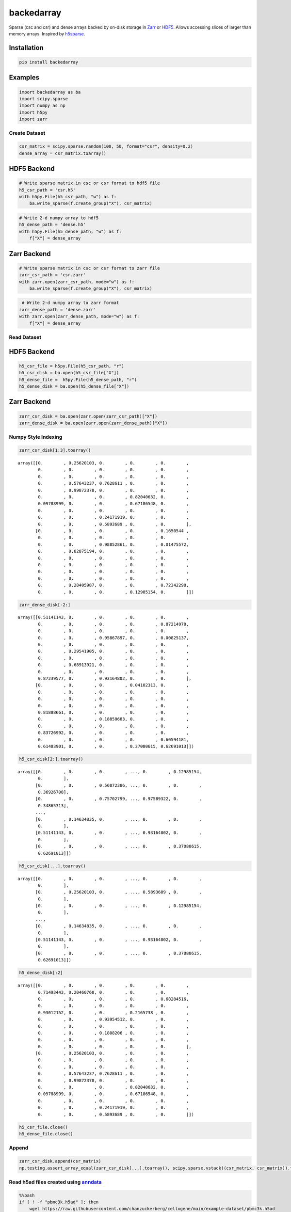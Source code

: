 ==============
backedarray
==============

Sparse (csc and csr) and dense arrays backed by on-disk storage in Zarr_ or HDF5_.
Allows accessing slices of larger than memory arrays.
Inspired by h5sparse_.

Installation
------------

.. code:: ipython3

    pip install backedarray
    
Examples
--------

.. code:: ipython3

    import backedarray as ba
    import scipy.sparse
    import numpy as np
    import h5py
    import zarr



Create Dataset
==============

.. code:: ipython3

    csr_matrix = scipy.sparse.random(100, 50, format="csr", density=0.2)
    dense_array = csr_matrix.toarray()

HDF5 Backend
------------

.. code:: ipython3

    # Write sparse matrix in csc or csr format to hdf5 file
    h5_csr_path = 'csr.h5'
    with h5py.File(h5_csr_path, "w") as f:
        ba.write_sparse(f.create_group("X"), csr_matrix)

.. code:: ipython3

    # Write 2-d numpy array to hdf5
    h5_dense_path = 'dense.h5'
    with h5py.File(h5_dense_path, "w") as f:
        f["X"] = dense_array

Zarr Backend
------------

.. code:: ipython3

    # Write sparse matrix in csc or csr format to zarr file
    zarr_csr_path = 'csr.zarr'
    with zarr.open(zarr_csr_path, mode="w") as f:
        ba.write_sparse(f.create_group("X"), csr_matrix)

.. code:: ipython3

     # Write 2-d numpy array to zarr format
    zarr_dense_path = 'dense.zarr'
    with zarr.open(zarr_dense_path, mode="w") as f:
        f["X"] = dense_array

Read Dataset
============

HDF5 Backend
------------

.. code:: ipython3

    h5_csr_file = h5py.File(h5_csr_path, "r")
    h5_csr_disk = ba.open(h5_csr_file["X"])
    h5_dense_file =  h5py.File(h5_dense_path, "r")
    h5_dense_disk = ba.open(h5_dense_file["X"])

Zarr Backend
------------

.. code:: ipython3

    zarr_csr_disk = ba.open(zarr.open(zarr_csr_path)["X"])
    zarr_dense_disk = ba.open(zarr.open(zarr_dense_path)["X"])

Numpy Style Indexing
====================

.. code:: ipython3

    zarr_csr_disk[1:3].toarray()




.. parsed-literal::

    array([[0.        , 0.25620103, 0.        , 0.        , 0.        ,
            0.        , 0.        , 0.        , 0.        , 0.        ,
            0.        , 0.        , 0.        , 0.        , 0.        ,
            0.        , 0.57643237, 0.7628611 , 0.        , 0.        ,
            0.        , 0.99872378, 0.        , 0.        , 0.        ,
            0.        , 0.        , 0.        , 0.82040632, 0.        ,
            0.09788999, 0.        , 0.        , 0.67186548, 0.        ,
            0.        , 0.        , 0.        , 0.        , 0.        ,
            0.        , 0.        , 0.24171919, 0.        , 0.        ,
            0.        , 0.        , 0.5893689 , 0.        , 0.        ],
           [0.        , 0.        , 0.        , 0.        , 0.1650544 ,
            0.        , 0.        , 0.        , 0.        , 0.        ,
            0.        , 0.        , 0.98852861, 0.        , 0.01475572,
            0.        , 0.82875194, 0.        , 0.        , 0.        ,
            0.        , 0.        , 0.        , 0.        , 0.        ,
            0.        , 0.        , 0.        , 0.        , 0.        ,
            0.        , 0.        , 0.        , 0.        , 0.        ,
            0.        , 0.        , 0.        , 0.        , 0.        ,
            0.        , 0.28405987, 0.        , 0.        , 0.72342298,
            0.        , 0.        , 0.        , 0.12985154, 0.        ]])



.. code:: ipython3

    zarr_dense_disk[-2:]




.. parsed-literal::

    array([[0.51141143, 0.        , 0.        , 0.        , 0.        ,
            0.        , 0.        , 0.        , 0.        , 0.87214978,
            0.        , 0.        , 0.        , 0.        , 0.        ,
            0.        , 0.        , 0.95867897, 0.        , 0.00825137,
            0.        , 0.        , 0.        , 0.        , 0.        ,
            0.        , 0.29541905, 0.        , 0.        , 0.        ,
            0.        , 0.        , 0.        , 0.        , 0.        ,
            0.        , 0.68913921, 0.        , 0.        , 0.        ,
            0.        , 0.        , 0.        , 0.        , 0.        ,
            0.87239577, 0.        , 0.93164802, 0.        , 0.        ],
           [0.        , 0.        , 0.        , 0.04102313, 0.        ,
            0.        , 0.        , 0.        , 0.        , 0.        ,
            0.        , 0.        , 0.        , 0.        , 0.        ,
            0.        , 0.        , 0.        , 0.        , 0.        ,
            0.81888661, 0.        , 0.        , 0.        , 0.        ,
            0.        , 0.        , 0.18858683, 0.        , 0.        ,
            0.        , 0.        , 0.        , 0.        , 0.        ,
            0.83726992, 0.        , 0.        , 0.        , 0.        ,
            0.        , 0.        , 0.        , 0.        , 0.60594181,
            0.61483901, 0.        , 0.        , 0.37080615, 0.62691013]])



.. code:: ipython3

    h5_csr_disk[2:].toarray()




.. parsed-literal::

    array([[0.        , 0.        , 0.        , ..., 0.        , 0.12985154,
            0.        ],
           [0.        , 0.        , 0.56872386, ..., 0.        , 0.        ,
            0.36926708],
           [0.        , 0.        , 0.75702799, ..., 0.97589322, 0.        ,
            0.34865313],
           ...,
           [0.        , 0.14634835, 0.        , ..., 0.        , 0.        ,
            0.        ],
           [0.51141143, 0.        , 0.        , ..., 0.93164802, 0.        ,
            0.        ],
           [0.        , 0.        , 0.        , ..., 0.        , 0.37080615,
            0.62691013]])



.. code:: ipython3

    h5_csr_disk[...].toarray()




.. parsed-literal::

    array([[0.        , 0.        , 0.        , ..., 0.        , 0.        ,
            0.        ],
           [0.        , 0.25620103, 0.        , ..., 0.5893689 , 0.        ,
            0.        ],
           [0.        , 0.        , 0.        , ..., 0.        , 0.12985154,
            0.        ],
           ...,
           [0.        , 0.14634835, 0.        , ..., 0.        , 0.        ,
            0.        ],
           [0.51141143, 0.        , 0.        , ..., 0.93164802, 0.        ,
            0.        ],
           [0.        , 0.        , 0.        , ..., 0.        , 0.37080615,
            0.62691013]])



.. code:: ipython3

    h5_dense_disk[:2]




.. parsed-literal::

    array([[0.        , 0.        , 0.        , 0.        , 0.        ,
            0.71493443, 0.20460768, 0.        , 0.        , 0.        ,
            0.        , 0.        , 0.        , 0.        , 0.68284516,
            0.        , 0.        , 0.        , 0.        , 0.        ,
            0.93012152, 0.        , 0.        , 0.2165738 , 0.        ,
            0.        , 0.        , 0.93954512, 0.        , 0.        ,
            0.        , 0.        , 0.        , 0.        , 0.        ,
            0.        , 0.        , 0.1808206 , 0.        , 0.        ,
            0.        , 0.        , 0.        , 0.        , 0.        ,
            0.        , 0.        , 0.        , 0.        , 0.        ],
           [0.        , 0.25620103, 0.        , 0.        , 0.        ,
            0.        , 0.        , 0.        , 0.        , 0.        ,
            0.        , 0.        , 0.        , 0.        , 0.        ,
            0.        , 0.57643237, 0.7628611 , 0.        , 0.        ,
            0.        , 0.99872378, 0.        , 0.        , 0.        ,
            0.        , 0.        , 0.        , 0.82040632, 0.        ,
            0.09788999, 0.        , 0.        , 0.67186548, 0.        ,
            0.        , 0.        , 0.        , 0.        , 0.        ,
            0.        , 0.        , 0.24171919, 0.        , 0.        ,
            0.        , 0.        , 0.5893689 , 0.        , 0.        ]])



.. code:: ipython3

    h5_csr_file.close()
    h5_dense_file.close()

Append
======

.. code:: ipython3

    zarr_csr_disk.append(csr_matrix)
    np.testing.assert_array_equal(zarr_csr_disk[...].toarray(), scipy.sparse.vstack((csr_matrix, csr_matrix)).toarray())

Read h5ad files created using `anndata <https://anndata.readthedocs.io/>`__
===========================================================================

.. code:: bash

    %%bash
    if [ ! -f "pbmc3k.h5ad" ]; then
        wget https://raw.githubusercontent.com/chanzuckerberg/cellxgene/main/example-dataset/pbmc3k.h5ad
    fi

.. code:: ipython3

    import anndata.experimental
    with h5py.File('pbmc3k.h5ad', 'r') as f:
        obs = anndata.experimental.read_elem(f['obs'])
        var = anndata.experimental.read_elem(f['var'])
        X = ba.open(f['X'])




.. _Zarr: https://zarr.readthedocs.io/
.. _HDF5: https://www.hdfgroup.org/solutions/hdf5
.. _h5sparse: https://github.com/appier/h5sparse
